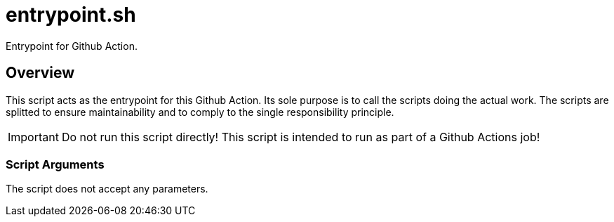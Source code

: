 = entrypoint.sh

// +-----------------------------------------------+
// |                                               |
// |    DO NOT EDIT HERE !!!!!                     |
// |                                               |
// |    File is auto-generated by pipline.         |
// |    Contents are based on bash script docs.    |
// |                                               |
// +-----------------------------------------------+


Entrypoint for Github Action.

== Overview

This script acts as the entrypoint for this Github Action. Its sole purpose is to
call the scripts doing the actual work. The scripts are splitted to ensure maintainability and
to comply to the single responsibility principle.

IMPORTANT: Do not run this script directly! This script is intended to run as part of a Github
Actions job!

=== Script Arguments

The script does not accept any parameters.
